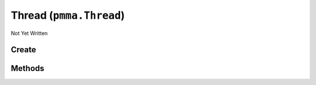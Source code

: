 Thread (``pmma.Thread``)
========================

Not Yet Written

Create
------

.. py:method:: pmma.Thread() -> pmma.Thread

   Not Yet Written

Methods
-------

.. py:method:: pmma.start() -> None

   Not Yet Written

.. py:method:: pmma.globaltrace() -> None

   Not Yet Written

.. py:method:: pmma.localtrace() -> None

   Not Yet Written

.. py:method:: pmma.kill() -> None

   Not Yet Written

